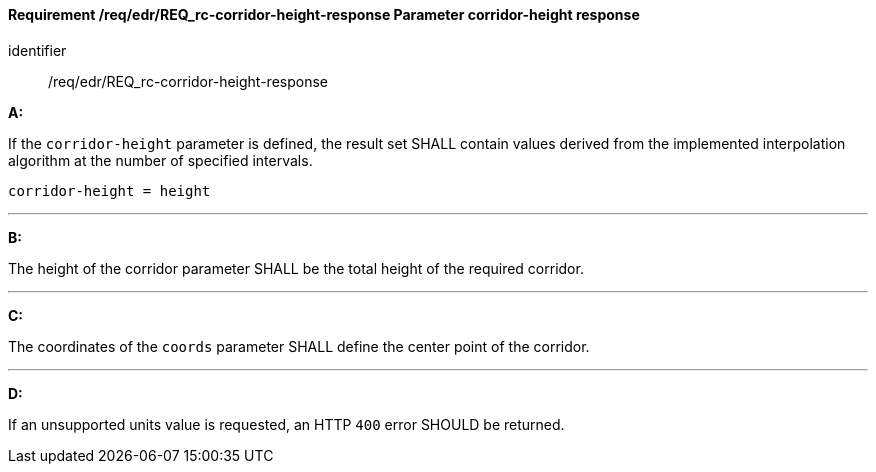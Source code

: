 [[req_edr_corridor-height-response]]
==== *Requirement /req/edr/REQ_rc-corridor-height-response* Parameter corridor-height response

[requirement]
====
[%metadata]
identifier:: /req/edr/REQ_rc-corridor-height-response

*A:*

If the `corridor-height` parameter is defined, the result set SHALL contain values derived from the implemented interpolation algorithm at the number of specified intervals.



[source,java]
----
corridor-height = height
----
---
*B:*

The height of the corridor parameter SHALL be the total height of the required corridor.

---
*C:*

The coordinates of the `coords` parameter SHALL define the center point of the corridor.

---
*D:*

If an unsupported units value is requested, an HTTP `400` error SHOULD be returned.

====

